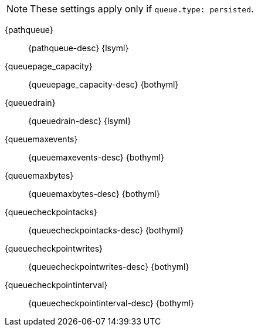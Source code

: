 // The content for these settings is single sourced from attributes-ls.asciidoc
 
NOTE: These settings apply only if `queue.type: persisted`.
 
{pathqueue}:: {pathqueue-desc} {lsyml}

{queuepage_capacity}:: {queuepage_capacity-desc} {bothyml}

{queuedrain}:: {queuedrain-desc} {lsyml}

{queuemaxevents}:: {queuemaxevents-desc} {bothyml}

{queuemaxbytes}:: {queuemaxbytes-desc} {bothyml}

{queuecheckpointacks}:: {queuecheckpointacks-desc} {bothyml}
    
{queuecheckpointwrites}:: {queuecheckpointwrites-desc} {bothyml}
   
{queuecheckpointinterval}:: {queuecheckpointinterval-desc} {bothyml}
